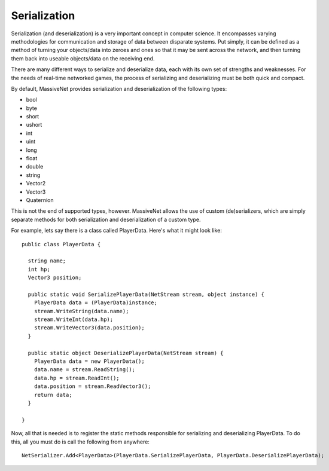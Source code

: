 Serialization
=====================

Serialization (and deserialization) is a very important concept in computer science. It encompasses varying methodologies for communication and storage of data between disparate systems. Put simply, it can be defined as a method of turning your objects/data into zeroes and ones so that it may be sent across the network, and then turning them back into useable objects/data on the receiving end.

There are many different ways to serialize and deserialize data, each with its own set of strengths and weaknesses. For the needs of real-time networked games, the process of serializing and deserializing must be both quick and compact.

By default, MassiveNet provides serialization and deserialization of the following types:

* bool
* byte
* short
* ushort
* int
* uint
* long
* float
* double
* string
* Vector2
* Vector3
* Quaternion


This is not the end of supported types, however. MassiveNet allows the use of custom (de)serializers, which are simply separate methods for both serialization and deserialization of a custom type.


For example, lets say there is a class called PlayerData. Here's what it might look like::

  public class PlayerData {
  
    string name;
    int hp;
    Vector3 position;
    
    public static void SerializePlayerData(NetStream stream, object instance) {
      PlayerData data = (PlayerData)instance;
      stream.WriteString(data.name);
      stream.WriteInt(data.hp);
      stream.WriteVector3(data.position);
    }
    
    public static object DeserializePlayerData(NetStream stream) {
      PlayerData data = new PlayerData();
      data.name = stream.ReadString();
      data.hp = stream.ReadInt();
      data.position = stream.ReadVector3();
      return data;
    }
    
  }


Now, all that is needed is to register the static methods responsible for serializing and deserializing PlayerData. To do this, all you must do is call the following from anywhere::

  NetSerializer.Add<PlayerData>(PlayerData.SerializePlayerData, PlayerData.DeserializePlayerData);



